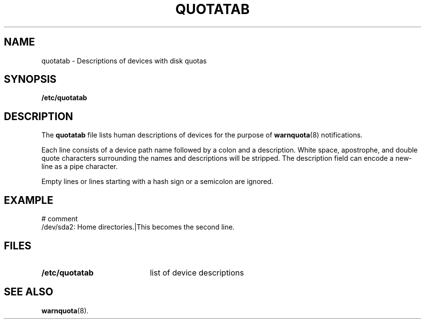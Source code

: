 .TH QUOTATAB 5
.SH NAME
quotatab \- Descriptions of devices with disk quotas
.SH SYNOPSIS
.B /etc/quotatab
.SH DESCRIPTION
The
.B quotatab
file lists human descriptions of devices for the purpose of
.BR warnquota (8)
notifications.
.P
Each line consists of a device path name followed by a colon and
a description. White space, apostrophe, and double quote characters
surrounding the names and descriptions will be stripped. The description field
can encode a new-line as a pipe character.
.P
Empty lines or lines starting with a hash sign or a semicolon are ignored.
.SH EXAMPLE
.PP
# comment
.RS 0
/dev/sda2: Home directories.|This becomes the second line.
.SH FILES
.PD 0
.TP 20
.B /etc/quotatab
list of device descriptions
.PD
.SH SEE ALSO
.BR warnquota (8).
